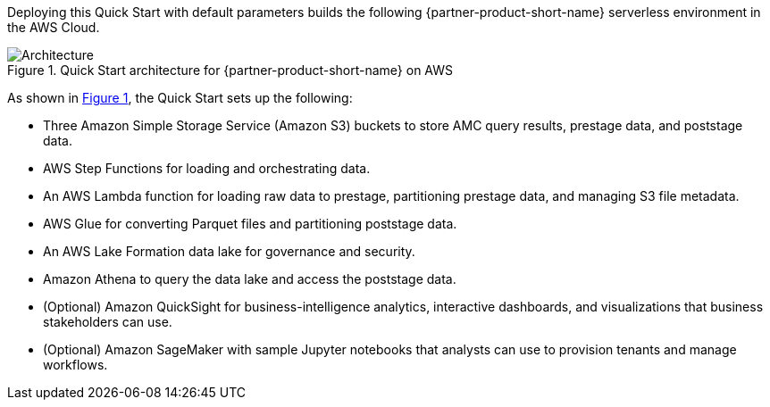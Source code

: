 :xrefstyle: short

Deploying this Quick Start with default parameters builds the following {partner-product-short-name} serverless environment in the AWS Cloud.

[#architecture1]
.Quick Start architecture for {partner-product-short-name} on AWS
image::../docs/deployment_guide/images/AMC-architecture-diagram.png[Architecture]

As shown in <<architecture1>>, the Quick Start sets up the following:

* Three Amazon Simple Storage Service (Amazon S3) buckets to store AMC query results, prestage data, and poststage data.
* AWS Step Functions for loading and orchestrating data.
* An AWS Lambda function for loading raw data to prestage, partitioning prestage data, and managing S3 file metadata.
* AWS Glue for converting Parquet files and partitioning poststage data.
* An AWS Lake Formation data lake for governance and security.
* Amazon Athena to query the data lake and access the poststage data.
* (Optional) Amazon QuickSight for business-intelligence analytics, interactive dashboards, and visualizations that business stakeholders can use.
* (Optional) Amazon SageMaker with sample Jupyter notebooks that analysts can use to provision tenants and manage workflows.